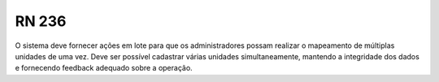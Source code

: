 **RN 236**
==========
O sistema deve fornecer ações em lote para que os administradores possam realizar o mapeamento de múltiplas unidades de uma vez. Deve ser possível cadastrar várias unidades simultaneamente, mantendo a integridade dos dados e fornecendo feedback adequado sobre a operação.

